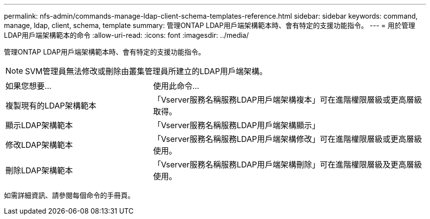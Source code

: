 ---
permalink: nfs-admin/commands-manage-ldap-client-schema-templates-reference.html 
sidebar: sidebar 
keywords: command, manage, ldap, client, schema, template 
summary: 管理ONTAP LDAP用戶端架構範本時、會有特定的支援功能指令。 
---
= 用於管理LDAP用戶端架構範本的命令
:allow-uri-read: 
:icons: font
:imagesdir: ../media/


[role="lead"]
管理ONTAP LDAP用戶端架構範本時、會有特定的支援功能指令。

[NOTE]
====
SVM管理員無法修改或刪除由叢集管理員所建立的LDAP用戶端架構。

====
[cols="35,65"]
|===


| 如果您想要... | 使用此命令... 


 a| 
複製現有的LDAP架構範本
 a| 
「Vserver服務名稱服務LDAP用戶端架構複本」可在進階權限層級或更高層級取得。



 a| 
顯示LDAP架構範本
 a| 
「Vserver服務名稱服務LDAP用戶端架構顯示」



 a| 
修改LDAP架構範本
 a| 
「Vserver服務名稱服務LDAP用戶端架構修改」可在進階權限層級或更高層級使用。



 a| 
刪除LDAP架構範本
 a| 
「Vserver服務名稱服務LDAP用戶端架構刪除」可在進階權限層級及更高層級使用。

|===
如需詳細資訊、請參閱每個命令的手冊頁。
